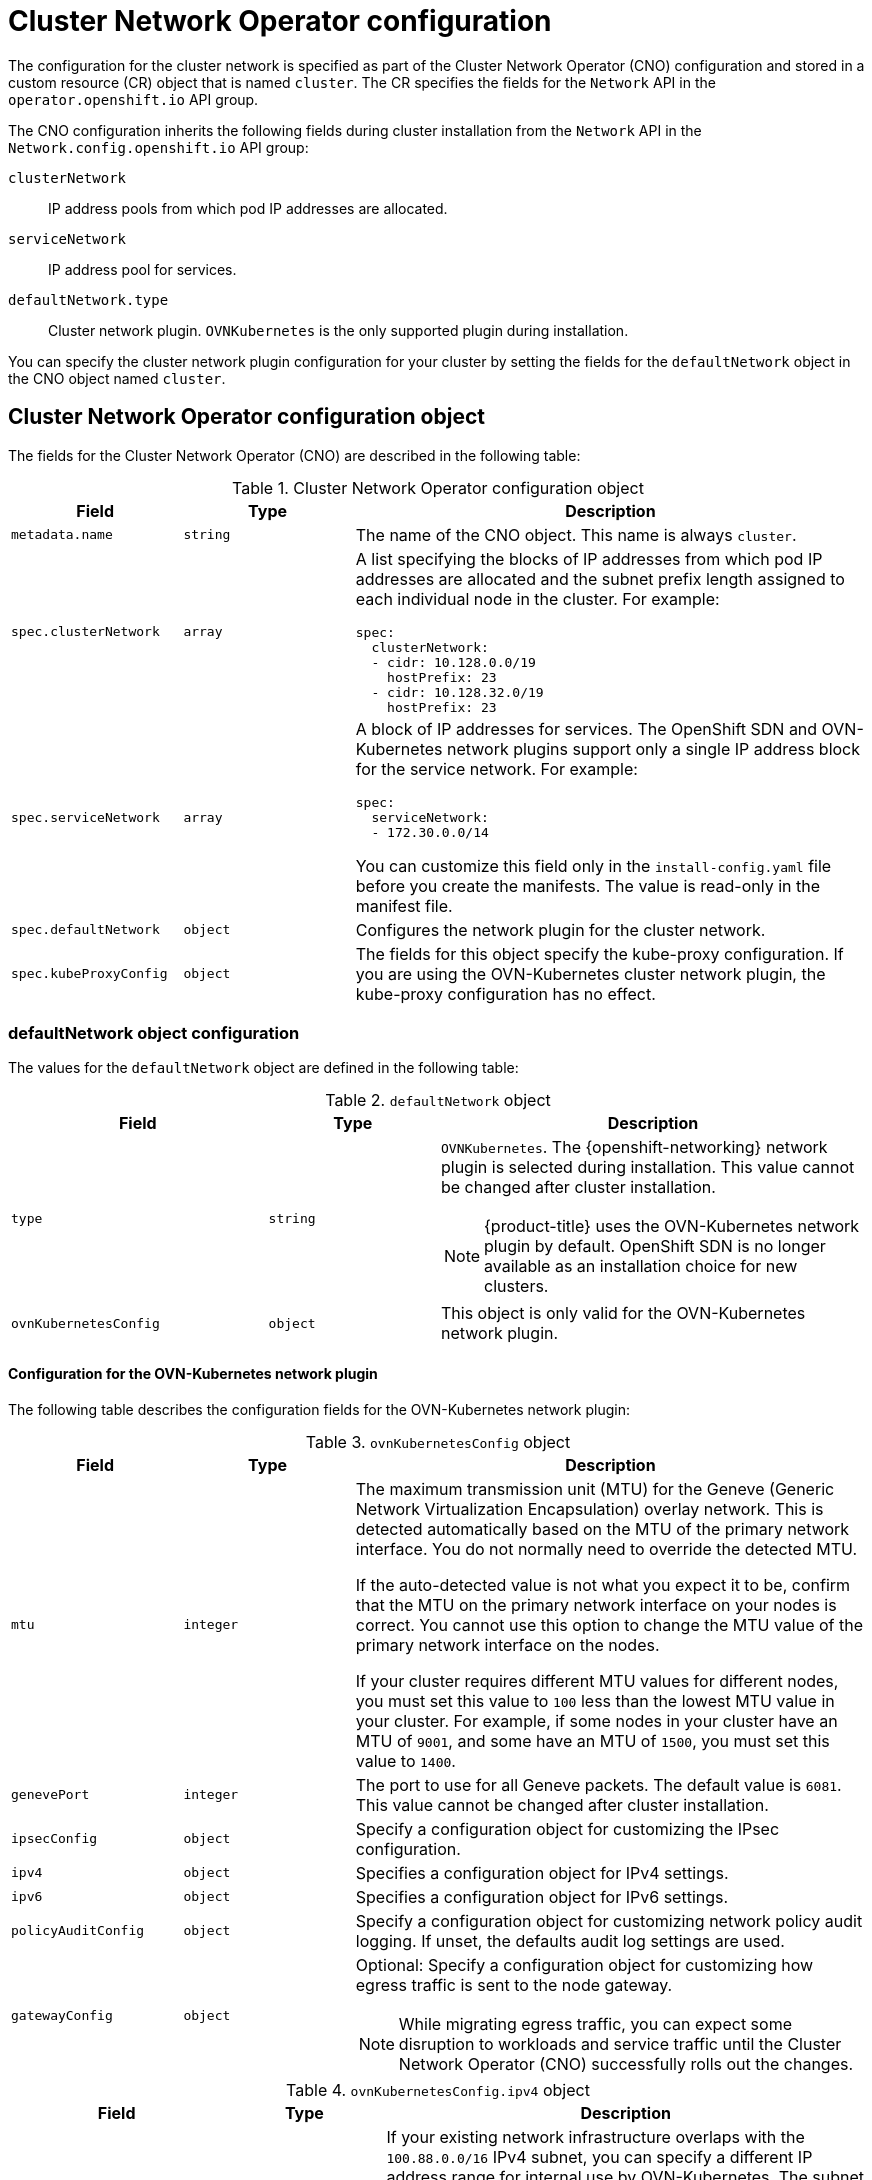 // Module included in the following assemblies:
//
// * installing/installing_aws/installing-aws-network-customizations.adoc
// * installing/installing_azure/installing-azure-network-customizations.adoc
// * installing/installing_bare_metal/installing-bare-metal-network-customizations.adoc
// * installing/installing_gcp/installing-gcp-network-customizations.adoc
// * installing/installing_ibm_power/installing-ibm-power.adoc
// * installing/installing_ibm_power/installing-restricted-networks-ibm-power.adoc
// * installing/installing_ibm_z/installing-ibm-z.adoc
// * installing/installing_ibm_z/installing-restricted-networks-ibm-z.adoc
// * installing/installing_ibm_z/installing-ibm-z-kvm.adoc
// * installing/installing_ibm_z/installing-restricted-networks-ibm-z-kvm.adoc
// * installing/installing_ibm_z/installing-ibm-z-lpar.adoc
// * installing/installing_ibm_z/installing-restricted-networks-ibm-z-lpar.adoc
// * installing/installing_vsphere/installing-vsphere-installer-provisioned-network-customizations.adoc
// * installing/installing_vsphere/installing-vsphere-network-customizations.adoc
// * networking/cluster-network-operator.adoc
// * networking/network_security/logging-network-security.adoc
// * post_installation_configuration/network-configuration.adoc
// * installing/installing_ibm_cloud_public/installing-ibm-cloud-network-customizations.adoc
// * installing/installing_ibm_power/installing-ibm-power.adoc
// * installing/installing_ibm_power/installing-restricted-networks-ibm-power.adoc
// * installing/installing_azure_stack_hub/installing-azure-stack-hub-network-customizations.adoc

// Installation assemblies need different details than the CNO operator does
ifeval::["{context}" == "cluster-network-operator"]
:operator:
endif::[]

ifeval::["{context}" == "post-install-network-configuration"]
:post-install-network-configuration:
endif::[]
ifeval::["{context}" == "installing-ibm-cloud-network-customizations"]
:ibm-cloud:
endif::[]

:_mod-docs-content-type: CONCEPT
[id="nw-operator-cr_{context}"]
= Cluster Network Operator configuration

The configuration for the cluster network is specified as part of the Cluster Network Operator (CNO) configuration and stored in a custom resource (CR) object that is named `cluster`. The CR specifies the fields for the `Network` API in the `operator.openshift.io` API group.

The CNO configuration inherits the following fields during cluster installation from the `Network` API in the `Network.config.openshift.io` API group:

`clusterNetwork`:: IP address pools from which pod IP addresses are allocated.
`serviceNetwork`:: IP address pool for services.
//Installation no longer supports SDN, so excluding it from install docs here
`defaultNetwork.type`:: Cluster network plugin. `OVNKubernetes` is the only supported plugin during installation.

// For the post installation assembly, no further content is provided.
ifdef::post-install-network-configuration,operator[]
[NOTE]
====
After cluster installation, you can only modify the `clusterNetwork` IP address range. The default network type can only be changed from OpenShift SDN to OVN-Kubernetes through migration.
====
endif::[]
ifndef::post-install-network-configuration[]
You can specify the cluster network plugin configuration for your cluster by setting the fields for the `defaultNetwork` object in the CNO object named `cluster`.

[id="nw-operator-cr-cno-object_{context}"]
== Cluster Network Operator configuration object

The fields for the Cluster Network Operator (CNO) are described in the following table:

.Cluster Network Operator configuration object
[cols=".^2,.^2,.^6a",options="header"]
|====
|Field|Type|Description

|`metadata.name`
|`string`
|The name of the CNO object. This name is always `cluster`.

|`spec.clusterNetwork`
|`array`
|A list specifying the blocks of IP addresses from which pod IP addresses are
allocated and the subnet prefix length assigned to each individual node in the cluster. For example:

[source,yaml]
----
spec:
  clusterNetwork:
  - cidr: 10.128.0.0/19
    hostPrefix: 23
  - cidr: 10.128.32.0/19
    hostPrefix: 23
----

|`spec.serviceNetwork`
|`array`
|A block of IP addresses for services. The OpenShift SDN and OVN-Kubernetes network plugins support only a single IP address block for the service network. For example:

[source,yaml]
----
spec:
  serviceNetwork:
  - 172.30.0.0/14
----

ifdef::operator[]
This value is ready-only and inherited from the `Network.config.openshift.io` object named `cluster` during cluster installation.
endif::operator[]
ifndef::operator[]
You can customize this field only in the `install-config.yaml` file before you create the manifests. The value is read-only in the manifest file.
endif::operator[]

|`spec.defaultNetwork`
|`object`
|Configures the network plugin for the cluster network.

|`spec.kubeProxyConfig`
|`object`
|
The fields for this object specify the kube-proxy configuration.
If you are using the OVN-Kubernetes cluster network plugin, the kube-proxy configuration has no effect.

|====

[discrete]
[id="nw-operator-cr-defaultnetwork_{context}"]
=== defaultNetwork object configuration

The values for the `defaultNetwork` object are defined in the following table:

.`defaultNetwork` object
[cols=".^3,.^2,.^5a",options="header"]
|====
|Field|Type|Description

|`type`
|`string`
|`OVNKubernetes`. The {openshift-networking} network plugin is selected during installation. This value cannot be changed after cluster installation.
[NOTE]
====
{product-title} uses the OVN-Kubernetes network plugin by default. OpenShift SDN is no longer available as an installation choice for new clusters.
====

|`ovnKubernetesConfig`
|`object`
|This object is only valid for the OVN-Kubernetes network plugin.

|====

ifdef::operator,post-installation-network-configuration[]
[discrete]
[id="nw-operator-configuration-parameters-for-openshift-sdn_{context}"]
==== Configuration for the OpenShift SDN network plugin

The following table describes the configuration fields for the OpenShift SDN network plugin:

.`openshiftSDNConfig` object
[cols=".^2,.^2,.^6a",options="header"]
|====
|Field|Type|Description

|`mode`
|`string`
|
ifndef::operator[]
Configures the network isolation mode for OpenShift SDN. The default value is `NetworkPolicy`.

The values `Multitenant` and `Subnet` are available for backwards compatibility with {product-title} 3.x but are not recommended. This value cannot be changed after cluster installation.
endif::operator[]
ifdef::operator[]
The network isolation mode for OpenShift SDN.
endif::operator[]

|`mtu`
|`integer`
|
ifndef::operator[]
The maximum transmission unit (MTU) for the VXLAN overlay network. This is detected automatically based on the MTU of the primary network interface. You do not normally need to override the detected MTU.

If the auto-detected value is not what you expect it to be, confirm that the MTU on the primary network interface on your nodes is correct. You cannot use this option to change the MTU value of the primary network interface on the nodes.

If your cluster requires different MTU values for different nodes, you must set this value to `50` less than the lowest MTU value in your cluster. For example, if some nodes in your cluster have an MTU of `9001`, and some have an MTU of `1500`, you must set this value to `1450`.

This value cannot be changed after cluster installation.
endif::operator[]
ifdef::operator[]
The maximum transmission unit (MTU) for the VXLAN overlay network. This value is normally configured automatically.
endif::operator[]

|`vxlanPort`
|`integer`
|
ifndef::operator[]
The port to use for all VXLAN packets. The default value is `4789`. This value cannot be changed after cluster installation.

If you are running in a virtualized environment with existing nodes that are part of another VXLAN network, then you might be required to change this. For example, when running an OpenShift SDN overlay on top of VMware NSX-T, you must select an alternate port for the VXLAN, because both SDNs use the same default VXLAN port number.

On Amazon Web Services (AWS), you can select an alternate port for the VXLAN between port `9000` and port `9999`.
endif::operator[]
ifdef::operator[]
The port to use for all VXLAN packets. The default value is `4789`.
endif::operator[]

|====

.Example OpenShift SDN configuration
[source,yaml]
----
defaultNetwork:
  type: OpenShiftSDN
  openshiftSDNConfig:
    mode: NetworkPolicy
    mtu: 1450
    vxlanPort: 4789
----
endif::[]

[discrete]
[id="nw-operator-configuration-parameters-for-ovn-sdn_{context}"]
==== Configuration for the OVN-Kubernetes network plugin

The following table describes the configuration fields for the OVN-Kubernetes network plugin:

.`ovnKubernetesConfig` object
[cols=".^2,.^2,.^6a",options="header"]
|====
|Field|Type|Description

|`mtu`
|`integer`
|
ifndef::operator[]
The maximum transmission unit (MTU) for the Geneve (Generic Network Virtualization Encapsulation) overlay network. This is detected automatically based on the MTU of the primary network interface. You do not normally need to override the detected MTU.

If the auto-detected value is not what you expect it to be, confirm that the MTU on the primary network interface on your nodes is correct. You cannot use this option to change the MTU value of the primary network interface on the nodes.

If your cluster requires different MTU values for different nodes, you must set this value to `100` less than the lowest MTU value in your cluster. For example, if some nodes in your cluster have an MTU of `9001`, and some have an MTU of `1500`, you must set this value to `1400`.
endif::operator[]
ifdef::operator[]
The maximum transmission unit (MTU) for the Geneve (Generic Network Virtualization Encapsulation) overlay network. This value is normally configured automatically.
endif::operator[]

|`genevePort`
|`integer`
|
ifndef::operator[]
The port to use for all Geneve packets. The default value is `6081`. This value cannot be changed after cluster installation.
endif::operator[]
ifdef::operator[]
The UDP port for the Geneve overlay network.
endif::operator[]

|`ipsecConfig`
|`object`
|
ifndef::operator[]
Specify a configuration object for customizing the IPsec configuration.
endif::operator[]
ifdef::operator[]
An object describing the IPsec mode for the cluster.
endif::operator[]

|`ipv4`
|`object`
|Specifies a configuration object for IPv4 settings.

|`ipv6`
|`object`
|Specifies a configuration object for IPv6 settings.

|`policyAuditConfig`
|`object`
|Specify a configuration object for customizing network policy audit logging. If unset, the defaults audit log settings are used.

|`gatewayConfig`
|`object`
|Optional: Specify a configuration object for customizing how egress traffic is sent to the node gateway.

[NOTE]
====
While migrating egress traffic, you can expect some disruption to workloads and service traffic until the Cluster Network Operator (CNO) successfully rolls out the changes.
====

|`v6InternalSubnet`
|
|====

.`ovnKubernetesConfig.ipv4` object
[cols=".^2,.^2,.^6a",options="header"]
|====
|Field|Type|Description

|`internalTransitSwitchSubnet`
|string
|
If your existing network infrastructure overlaps with the `100.88.0.0/16` IPv4 subnet, you can specify a different IP address range for internal use by OVN-Kubernetes. The subnet for the distributed transit switch that enables east-west traffic. This subnet cannot overlap with any other subnets used by OVN-Kubernetes or on the host itself. It must be large enough to accommodate one IP address per node in your cluster.

The default value is `100.88.0.0/16`.

|`internalJoinSubnet`
|string
|
If your existing network infrastructure overlaps with the `100.64.0.0/16` IPv4 subnet, you can specify a different IP address range for internal use by OVN-Kubernetes. You must ensure that the IP address range does not overlap with any other subnet used by your {product-title} installation. The IP address range must be larger than the maximum number of nodes that can be added to the cluster. For example, if the `clusterNetwork.cidr` value is `10.128.0.0/14` and the `clusterNetwork.hostPrefix` value is `/23`, then the maximum number of nodes is `2^(23-14)=512`.

The default value is `100.64.0.0/16`.

|====

.`ovnKubernetesConfig.ipv6` object
[cols=".^2,.^2,.^6a",options="header"]
|====
|Field|Type|Description

|`internalTransitSwitchSubnet`
|string
|
If your existing network infrastructure overlaps with the `fd97::/64` IPv6 subnet, you can specify a different IP address range for internal use by OVN-Kubernetes. The subnet for the distributed transit switch that enables east-west traffic. This subnet cannot overlap with any other subnets used by OVN-Kubernetes or on the host itself. It must be large enough to accommodate one IP address per node in your cluster.

The default value is `fd97::/64`.

|`internalJoinSubnet`
|string
|
If your existing network infrastructure overlaps with the `fd98::/64` IPv6 subnet, you can specify a different IP address range for internal use by OVN-Kubernetes. You must ensure that the IP address range does not overlap with any other subnet used by your {product-title} installation. The IP address range must be larger than the maximum number of nodes that can be added to the cluster.

The default value is `fd98::/64`.

|====

// tag::policy-audit[]
.`policyAuditConfig` object
[cols=".^2,.^2,.^6a",options="header"]
|====
|Field|Type|Description

|`rateLimit`
|integer
|The maximum number of messages to generate every second per node. The default value is `20` messages per second.

|`maxFileSize`
|integer
|The maximum size for the audit log in bytes. The default value is `50000000` or 50 MB.

|`maxLogFiles`
|integer
|The maximum number of log files that are retained.

|`destination`
|string
|
One of the following additional audit log targets:

`libc`:: The libc `syslog()` function of the journald process on the host.
`udp:<host>:<port>`:: A syslog server. Replace `<host>:<port>` with the host and port of the syslog server.
`unix:<file>`:: A Unix Domain Socket file specified by `<file>`.
`null`:: Do not send the audit logs to any additional target.

|`syslogFacility`
|string
|The syslog facility, such as `kern`, as defined by RFC5424. The default value is `local0`.

|====
// end::policy-audit[]

[id="gatewayConfig-object_{context}"]
.`gatewayConfig` object
[cols=".^2,.^2,.^6a",options="header"]
|====
|Field|Type|Description

|`routingViaHost`
|`boolean`
|Set this field to `true` to send egress traffic from pods to the host networking stack.
For highly-specialized installations and applications that rely on manually configured routes in the kernel routing table, you might want to route egress traffic to the host networking stack.
By default, egress traffic is processed in OVN to exit the cluster and is not affected by specialized routes in the kernel routing table.
The default value is `false`.

This field has an interaction with the Open vSwitch hardware offloading feature.
If you set this field to `true`, you do not receive the performance benefits of the offloading because egress traffic is processed by the host networking stack.

|`ipForwarding`
|`object`
|You can control IP forwarding for all traffic on OVN-Kubernetes managed interfaces by using the `ipForwarding` specification in the `Network` resource. Specify `Restricted` to only allow IP forwarding for Kubernetes related traffic. Specify `Global` to allow forwarding of all IP traffic. For new installations, the default is `Restricted`. For updates to {product-title} 4.14 or later, the default is `Global`.

|`ipv4`
|`object`
|Optional: Specify an object to configure the internal OVN-Kubernetes masquerade address for host to service traffic for IPv4 addresses.

|`ipv6`
|`object`
|Optional: Specify an object to configure the internal OVN-Kubernetes masquerade address for host to service traffic for IPv6 addresses.

|====

[id="gatewayconfig-ipv4-object_{context}"]
.`gatewayConfig.ipv4` object
[cols=".^2,.^2,.^6a",options="header"]
|====
|Field|Type|Description

|`internalMasqueradeSubnet`
|`string`
|
The masquerade IPv4 addresses that are used internally to enable host to service traffic. The host is configured with these IP addresses as well as the shared gateway bridge interface. The default value is `169.254.169.0/29`.

|====

[id="gatewayconfig-ipv6-object_{context}"]
.`gatewayConfig.ipv6` object
[cols=".^2,.^2,.^6a",options="header"]
|====
|Field|Type|Description

|`internalMasqueradeSubnet`
|`string`
|
The masquerade IPv6 addresses that are used internally to enable host to service traffic. The host is configured with these IP addresses as well as the shared gateway bridge interface. The default value is `fd69::/125`.

|====

[id="nw-operator-cr-ipsec_{context}"]
.`ipsecConfig` object
[cols=".^2,.^2,.^6a",options="header"]
|====
|Field|Type|Description

|`mode`
|`string`
a|Specifies the behavior of the IPsec implementation. Must be one of the following values:

--
- `Disabled`: IPsec is not enabled on cluster nodes.
- `External`: IPsec is enabled for network traffic with external hosts.
- `Full`: IPsec is enabled for pod traffic and network traffic with external hosts.
--

|====

ifdef::operator[]
[NOTE]
====
You can only change the configuration for your cluster network plugin during cluster installation, except for the `gatewayConfig` field that can be changed at runtime as a postinstallation activity.
====
endif::operator[]

.Example OVN-Kubernetes configuration with IPSec enabled
[source,yaml]
----
defaultNetwork:
  type: OVNKubernetes
  ovnKubernetesConfig:
    mtu: 1400
    genevePort: 6081
      ipsecConfig:
        mode: Full
----
[IMPORTANT]
====
Using OVNKubernetes can lead to a stack exhaustion problem on {ibm-power-name}.
====

[discrete]
[id="nw-operator-cr-kubeproxyconfig_{context}"]
=== kubeProxyConfig object configuration (OpenShiftSDN container network interface only)

The values for the `kubeProxyConfig` object are defined in the following table:

.`kubeProxyConfig` object
[cols=".^3,.^2,.^5a",options="header"]
|====
|Field|Type|Description

|`iptablesSyncPeriod`
|`string`
|
The refresh period for `iptables` rules. The default value is `30s`. Valid suffixes include `s`, `m`, and `h` and are described in the link:https://golang.org/pkg/time/#ParseDuration[Go `time` package] documentation.

[NOTE]
====
Because of performance improvements introduced in {product-title} 4.3 and greater, adjusting the `iptablesSyncPeriod` parameter is no longer necessary.
====

|`proxyArguments.iptables-min-sync-period`
|`array`
|
The minimum duration before refreshing `iptables` rules. This field ensures that the refresh does not happen too frequently. Valid suffixes include `s`, `m`, and `h` and are described in the link:https://golang.org/pkg/time/#ParseDuration[Go `time` package]. The default value is:

[source,yaml]
----
kubeProxyConfig:
  proxyArguments:
    iptables-min-sync-period:
    - 0s
----
|====

ifdef::operator[]
[id="nw-operator-example-cr_{context}"]
== Cluster Network Operator example configuration

A complete CNO configuration is specified in the following example:

.Example Cluster Network Operator object
[source,yaml]
----
apiVersion: operator.openshift.io/v1
kind: Network
metadata:
  name: cluster
spec:
  clusterNetwork:
  - cidr: 10.128.0.0/14
    hostPrefix: 23
  serviceNetwork:
  - 172.30.0.0/16
  networkType: OVNKubernetes
      clusterNetworkMTU: 8900
----
endif::operator[]
endif::post-install-network-configuration[]

ifeval::["{context}" == "cluster-network-operator"]
:!operator:
endif::[]

ifeval::["{context}" == "post-install-network-configuration"]
:!post-install-network-configuration:
endif::[]
ifeval::["{context}" == "installing-ibm-cloud-network-customizations"]
:!ibm-cloud:
endif::[]
